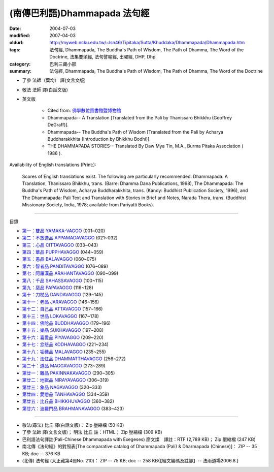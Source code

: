 (南傳巴利語)Dhammapada 法句經
=============================

:date: 2004-07-03
:modified: 2007-04-03
:oldurl: http://myweb.ncku.edu.tw/~lsn46/Tipitaka/Sutta/Khuddaka/Dhammapada/Dhammapada.htm
:tags: 法句經, Dhammapada, The Buddha's Path of Wisdom, The Path of Dhamma, The Word of the Doctrine, 法集要頌經, 法句譬喻經, 出曜經, DHP, Dhp
:category: 巴利三藏小部
:summary: 法句經, Dhammapada, The Buddha's Path of Wisdom, The Path of Dhamma, The Word of the Doctrine


- 了參 法師（葉均） 譯(文言文版)

- 敬法 法師 譯(白話文版)

- 英文版

    - Cited from: `佛學數位圖書館暨博物館 <http://buddhism.lib.ntu.edu.tw/DLMBS/lesson/pali/lesson_pali3.jsp>`__

    - Dhammapada-- A Translation [Translated from the Pali by Thanissaro Bhikkhu (Geoffrey DeGraff)].

    - Dhammapada-- The Buddha's Path of Wisdom [Translated from the Pali by Acharya Buddharakkhita (Introduction by Bhikkhu Bodhi)].

    - THE DHAMMAPADA STORIES-- Translated By Daw Mya Tin, M.A., Burma Pitaka Association ( 1986 ).

Availability of English translations (Print:):

  Scores of English translations exist. The following are particularly recommended: Dhammapada: A Translation, Thanissaro Bhikkhu, trans. (Barre: Dhamma Dana Publications, 1998), The Dhammapada: The Buddha's Path of Wisdom, Acharya Buddharakkhita, trans. (Kandy: Buddhist Publication Society, 1996), and The Dhammapada: Pali Text and Translation with Stories in Brief and Notes, Narada Thera, trans. (Buddhist Missionary Society, India, 1978; available from Pariyatti Books).

----

目錄

- `第一：雙品      YAMAKA-VAGGO <{filename}dhp-chap01%zh.rst>`_ (001~020)

- `第二：不放逸品  APPAMADAVAGGO <{filename}dhp-chap02%zh.rst>`_ (021~032)

- `第三：心品      CITTAVAGGO <{filename}dhp-chap03%zh.rst>`_ (033~043)

- `第四：華品      PUPPHAVAGGO <{filename}dhp-chap04%zh.rst>`_ (044~059)

- `第五：愚品      BALAVAGGO <{filename}dhp-chap05%zh.rst>`_ (060~075)

- `第六：智者品    PANDITAVAGGO <{filename}dhp-chap06%zh.rst>`_ (076~089)

- `第七：阿羅漢品  ARAHANTAVAGGO <{filename}dhp-chap07%zh.rst>`_ (090~099)

- `第八：千品      SAHASSAVAGGO <{filename}dhp-chap08%zh.rst>`_ (100~115)

- `第九：惡品      PAPAVAGGO <{filename}dhp-chap09%zh.rst>`_ (116~128)

- `第十：刀杖品    DANDAVAGGO <{filename}dhp-chap10%zh.rst>`_ (129~145)

- `第十一：老品      JARAVAGGO <{filename}dhp-chap11%zh.rst>`_ (146~156)

- `第十二：自己品    ATTAVAGGO <{filename}dhp-chap12%zh.rst>`_ (157~166)

- `第十三：世品      LOKAVAGGO <{filename}dhp-chap13%zh.rst>`_ (167~178)

- `第十四：佛陀品    BUDDHAVAGGO <{filename}dhp-chap14%zh.rst>`_ (179~196)

- `第十五：樂品      SUKHAVAGGO <{filename}dhp-chap15%zh.rst>`_ (197~208)

- `第十六：喜愛品    PIYAVAGGO <{filename}dhp-chap16%zh.rst>`_ (209~220)

- `第十七：忿怒品    KODHAVAGGO <{filename}dhp-chap17%zh.rst>`_ (221~234)

- `第十八：垢穢品    MALAVAGGO <{filename}dhp-chap18%zh.rst>`_ (235~255)

- `第十九：法住品    DHAMMATTHAVAGGO <{filename}dhp-chap19%zh.rst>`_ (256~272)

- `第二十：道品      MAGGAVAGGO <{filename}dhp-chap20%zh.rst>`_ (273~289)

- `第廿一：雜品      PAKINNAKAVAGGO <{filename}dhp-chap21%zh.rst>`_ (290~305)

- `第廿二：地獄品    NIRAYAVAGGO <{filename}dhp-chap22%zh.rst>`_ (306~319)

- `第廿三：象品      NAGAVAGGO <{filename}dhp-chap23%zh.rst>`_ (320~333)

- `第廿四：愛慾品    TANHAVAGGO <{filename}dhp-chap24%zh.rst>`_ (334~359)

- `第廿五：比丘品    BHIKKHUVAGGO <{filename}dhp-chap25%zh.rst>`_ (360~382)

- `第廿六：波羅門品  BRAHMANAVAGGO <{filename}dhp-chap26%zh.rst>`_ (383~423)

----

- 敬法(尋法) 比丘 譯(白話文版)： Zip 壓縮檔 (50 KB)

- 了參 法師 譯(文言文版)； 明法 比丘 註：HTML； Zip 壓縮檔 (309 KB)

- 巴利語法句譯註(Pali-Chinese Dhammapada with Exegeses) 廖文燦　譯註：RTF (2,789 KB)； Zip 壓縮檔 (247 KB)

- 南北傳《法句經》的對照表[The comparative catalog of Dhammapada (Pali) & Dharmapada (Chinese)]： ZIP -- 35 KB; doc -- 376 KB

- (北傳) 法句經 (大正藏第4冊No. 210)： ZIP -- 75 KB; doc -- 258 KB{【經文編碼及註腳】-- 法雨道場2006.8.}

..
  04.03: add: 法(尋法) 比丘 譯(白話文版) Zip 壓縮檔; 了參 法師 譯(文言文版)； 明法 比丘 註：HTML； Zip 壓縮檔(309 KB);
              巴利語法句譯註文燦　譯註：RTF(2,789 KB)； Zip 壓縮檔 (247 KB)
  佛曆　2551年 (04.02 2007)  add: (北傳) 法句經 (大正藏第4冊No. 210) and 南北傳《法句經》的對照表
  08.28; 佛曆　2548年 07.03 (2004); http://140.116.94.15/biochem/lsn/Dhamma_study/Dhamma_study.txt
